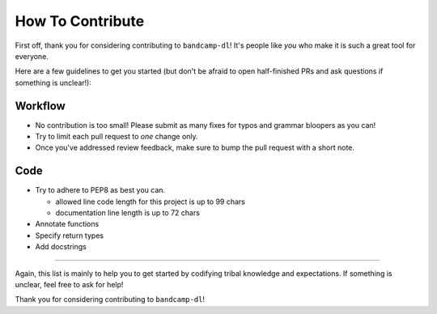 How To Contribute
=================

First off, thank you for considering contributing to ``bandcamp-dl``!
It's people like *you* who make it is such a great tool for everyone.

Here are a few guidelines to get you started (but don't be afraid to
open half-finished PRs and ask questions if something is unclear!):


Workflow
--------

- No contribution is too small!
  Please submit as many fixes for typos and grammar bloopers as you can!
- Try to limit each pull request to *one* change only.
- Once you've addressed review feedback, make sure to bump the pull 
  request with a short note.


Code
----

- Try to adhere to PEP8 as best you can.

  - allowed line code length for this project is up to 99 chars
  - documentation line length is up to 72 chars

- Annotate functions
- Specify return types
- Add docstrings

*****

Again, this list is mainly to help you to get started by codifying 
tribal knowledge and expectations. If something is unclear, feel free
to ask for help!

Thank you for considering contributing to ``bandcamp-dl``!

